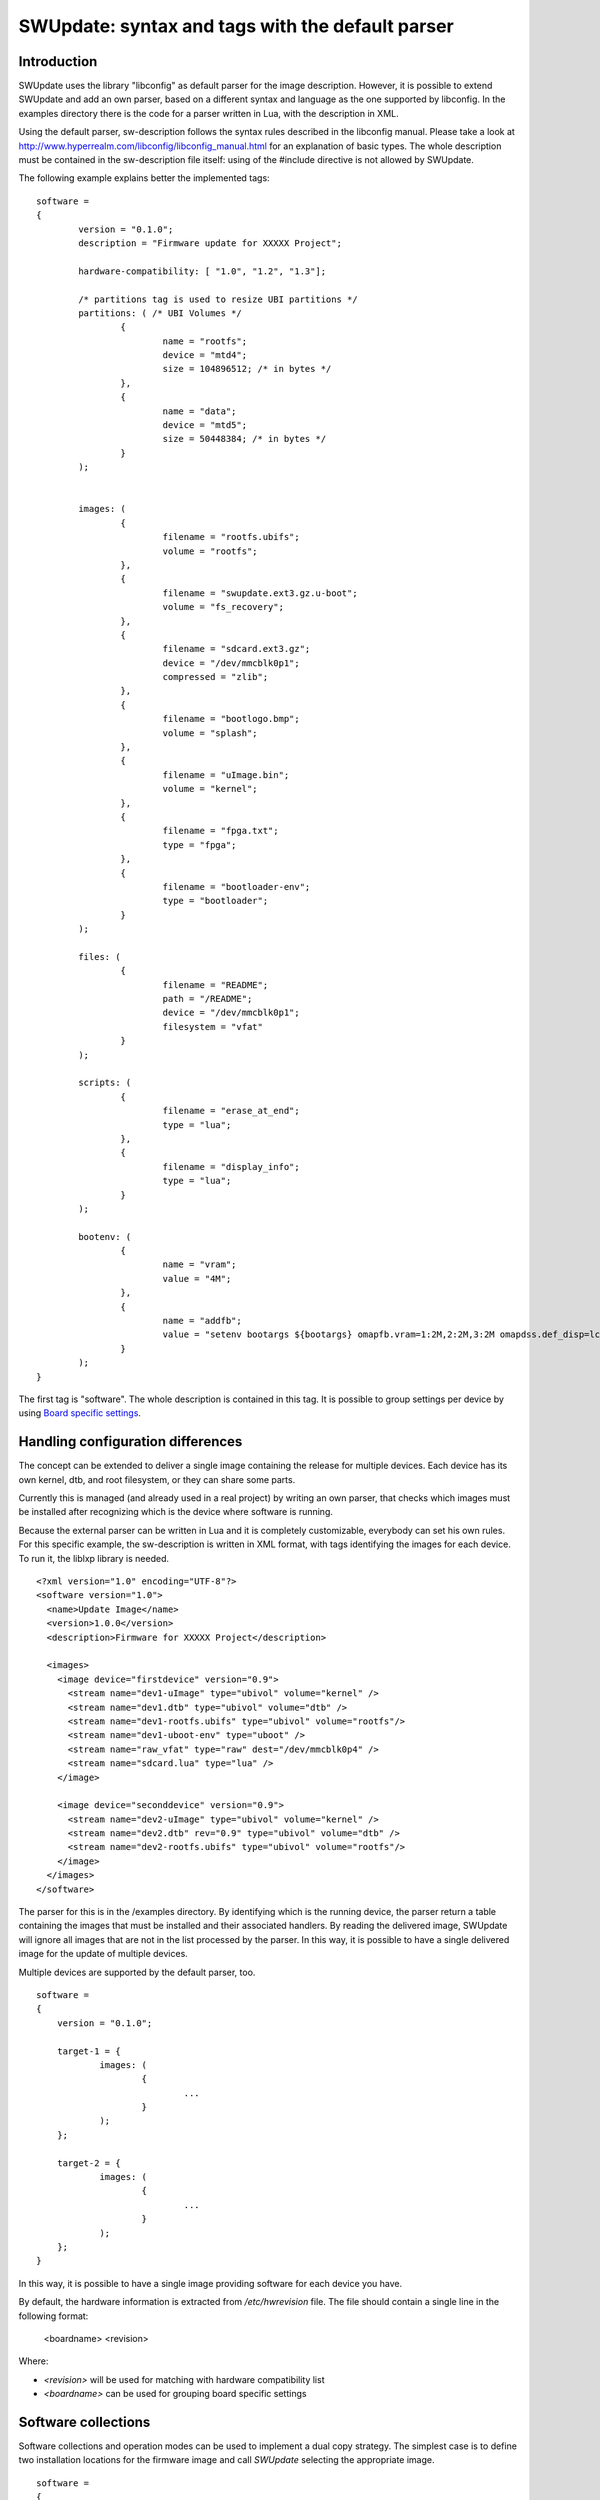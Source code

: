 .. SPDX-FileCopyrightText: 2013-2021 Stefano Babic <sbabic@denx.de>
.. SPDX-License-Identifier: GPL-2.0-only

=================================================
SWUpdate: syntax and tags with the default parser
=================================================

Introduction
------------

SWUpdate uses the library "libconfig"
as default parser for the image description.
However, it is possible to extend SWUpdate and add an own
parser, based on a different syntax and language as the one
supported by libconfig. In the examples directory
there is the code for a parser written in Lua, with the
description in XML.

Using the default parser, sw-description follows the
syntax rules described in the libconfig manual.
Please take a look at http://www.hyperrealm.com/libconfig/libconfig_manual.html
for an explanation of basic types.
The whole description must be contained in the sw-description file itself:
using of the #include directive is not allowed by SWUpdate.

The following example explains better the implemented tags:

::

	software =
	{
		version = "0.1.0";
		description = "Firmware update for XXXXX Project";

		hardware-compatibility: [ "1.0", "1.2", "1.3"];

		/* partitions tag is used to resize UBI partitions */
		partitions: ( /* UBI Volumes */
			{
				name = "rootfs";
				device = "mtd4";
			  	size = 104896512; /* in bytes */
			},
			{
				name = "data";
				device = "mtd5";
		  		size = 50448384; /* in bytes */
			}
		);


		images: (
			{
				filename = "rootfs.ubifs";
				volume = "rootfs";
			},
			{
				filename = "swupdate.ext3.gz.u-boot";
				volume = "fs_recovery";
			},
			{
				filename = "sdcard.ext3.gz";
				device = "/dev/mmcblk0p1";
				compressed = "zlib";
			},
			{
				filename = "bootlogo.bmp";
				volume = "splash";
			},
			{
				filename = "uImage.bin";
				volume = "kernel";
			},
			{
				filename = "fpga.txt";
				type = "fpga";
			},
			{
				filename = "bootloader-env";
				type = "bootloader";
			}
		);

		files: (
			{
				filename = "README";
				path = "/README";
				device = "/dev/mmcblk0p1";
				filesystem = "vfat"
			}
		);

		scripts: (
			{
				filename = "erase_at_end";
				type = "lua";
		 	},
			{
				filename = "display_info";
				type = "lua";
			}
		);

		bootenv: (
			{
				name = "vram";
				value = "4M";
			},
			{
				name = "addfb";
				value = "setenv bootargs ${bootargs} omapfb.vram=1:2M,2:2M,3:2M omapdss.def_disp=lcd"
			}
		);
	}

The first tag is "software". The whole description is contained in
this tag. It is possible to group settings per device by using `Board
specific settings`_.

Handling configuration differences
----------------------------------

The concept can be extended to deliver a single image
containing the release for multiple devices. Each device has its own
kernel, dtb, and root filesystem, or they can share some parts.

Currently this is managed (and already used in a real project) by
writing an own parser, that checks which images must be installed
after recognizing which is the device where software is running.

Because the external parser can be written in Lua and it is
completely customizable, everybody can set his own rules.
For this specific example, the sw-description is written in XML format,
with tags identifying the images for each device. To run it, the liblxp
library is needed.

::

	<?xml version="1.0" encoding="UTF-8"?>
	<software version="1.0">
	  <name>Update Image</name>
	  <version>1.0.0</version>
	  <description>Firmware for XXXXX Project</description>

	  <images>
	    <image device="firstdevice" version="0.9">
	      <stream name="dev1-uImage" type="ubivol" volume="kernel" />
	      <stream name="dev1.dtb" type="ubivol" volume="dtb" />
	      <stream name="dev1-rootfs.ubifs" type="ubivol" volume="rootfs"/>
	      <stream name="dev1-uboot-env" type="uboot" />
	      <stream name="raw_vfat" type="raw" dest="/dev/mmcblk0p4" />
	      <stream name="sdcard.lua" type="lua" />
	    </image>

	    <image device="seconddevice" version="0.9">
	      <stream name="dev2-uImage" type="ubivol" volume="kernel" />
	      <stream name="dev2.dtb" rev="0.9" type="ubivol" volume="dtb" />
	      <stream name="dev2-rootfs.ubifs" type="ubivol" volume="rootfs"/>
	    </image>
	  </images>
	</software>


The parser for this is in the /examples directory.
By identifying which is the running device, the parser return
a table containing the images that must be installed and their associated
handlers.
By reading the delivered image, SWUpdate will ignore all images that
are not in the list processed by the parser. In this way, it is possible
to have a single delivered image for the update of multiple devices.

Multiple devices are supported by the default parser, too.

::

    software =
    {
        version = "0.1.0";

        target-1 = {
                images: (
                        {
                                ...
                        }
                );
        };

        target-2 = {
                images: (
                        {
                                ...
                        }
                );
        };
    }

In this way, it is possible to have a single image providing software
for each device you have.

By default, the hardware information is extracted from
`/etc/hwrevision` file. The file should contain a single line in the
following format:

  <boardname> <revision>

Where:

- `<revision>` will be used for matching with hardware compatibility
  list

- `<boardname>` can be used for grouping board specific settings

.. _collections:

Software collections
--------------------

Software collections and operation modes can be used to implement a
dual copy strategy. The simplest case is to define two installation
locations for the firmware image and call `SWUpdate` selecting the
appropriate image.

::

    software =
    {
            version = "0.1.0";

            stable = {
                    copy-1: {
                            images: (
                            {
                                    device = "/dev/mtd4"
                                    ...
                            }
                            );
                    }
                    copy-2: {
                            images: (
                            {
                                    device = "/dev/mtd5"
                                    ...
                            }
                            );
                    }
            };
    }

In this way it is possible to specify that `copy-1` gets installed to
`/dev/mtd4`, while `copy-2` to `/dev/mtd5`. By properly selecting the
installation locations, `SWUpdate` will update the firmware in the
other slot.

The method of image selection is out of the scope of SWUpdate and user
is responsible for calling `SWUpdate` passing proper settings.

Priority finding the elements in the file
-----------------------------------------

SWUpdate search for entries in the sw-description file according to the following priority:

1. Try <boardname>.<selection>.<mode>.<entry>
2. Try <selection>.<mode>.<entry>
3. Try <boardname>.<entry>
4. Try <entry>

Take an example. The following sw-description describes the release for a set of boards.

::

    software =
    {
            version = "0.1.0";

            myboard = {
                stable = {
                    copy-1: {
                            images: (
                            {
                                    device = "/dev/mtd4"
                                    ...
                            }
                            );
                    }
                    copy-2: {
                            images: (
                            {
                                    device = "/dev/mtd5"
                                    ...
                            }
                            );
                    }
                }
            }

            stable = {
                copy-1: {
                      images: (
                          {
                               device = "/dev/mtd6"
                                    ...
                          }
                       );
                }
                copy-2: {
                       images: (
                       {
                               device = "/dev/mtd7"
                                    ...
                       }
                       );
                }
            }
    }

On *myboard*, SWUpdate searches and finds myboard.stable.copy1(2). When running on different
boards, SWUpdate does not find an entry corresponding to the boardname and it falls back to the
version without boardname. This allows to realize the same release for different boards having
a completely different hardware. `myboard` could have an eMMC and an ext4 filesystem,
while another device can have raw flash and install an UBI filesystem. Nevertheless, they are
both just a different format of the same release and they could be described together in sw-description.
It is important to understand the priorities how SWUpdate scans for entries during the parsing.

Using links
-----------

sw-description can become very complex. Let's think to have just one board, but in multiple
hw revision and they differ in Hardware. Some of them can be grouped together, some of them
require a dedicated section. A way (but not the only one !) could be to add *mode* and selects
the section with `-e stable,<rev number>`.

::

	software =
	{
		version = "0.1.0";

		myboard = {
	            stable = {

			hardware-compatibility: ["1.0", "1.2", "2.0", "1.3", "3.0", "3.1"];
			rev-1.0: {
				images: (
					...
				);
				scripts: (
					...
				);
			}
			rev-1.2: {
				hardware-compatibility: ["1.2"];
				images: (
					...
				);
				scripts: (
					...
				);
			}
			rev-2.0: {
				hardware-compatibility: ["2.0"];
				images: (
					...
				);
				scripts: (
                                   ...
				);
			}
			rev-1.3: {
				hardware-compatibility: ["1.3"];
				images: (
                                    ...
				);
				scripts: (
                                    ...
				);
			}

			rev-3.0:
			{
				hardware-compatibility: ["3.0"];
				images: (
					...
				);
				scripts: (
					...
				);
	                }
			rev-3.1:
			{
				hardware-compatibility: ["3.1"];
				images: (
					...
				);
				scripts: (
					...
				);
			}
		     }
	        }
	}

If each of them requires an own section, it is the way to do. Anyway, it is more probable
than revisions can be grouped together, for example board with the same major revision
number could have the same installation instructions. This leads in the example to 3 groups
for rev1.X, rev2.X, and rev3.X. Links allow one to group section together. When a "ref" is found
when SWUpdate searches for a group (images, files, script, bootenv), it replaces the current path
in the tree with the value of the string. In this way, the example above can be written in this way:

::

	software =
	{
                version = "0.1.0";

                myboard = {
	            stable = {

                        hardware-compatibility: ["1.0", "1.2", "2.0", "1.3", "3.0", "3.1"];
                        rev-1x: {
                                images: (
                                   ...
                                );
                                scripts: (
                                    ...
                                );
                        }
                        rev1.0 = {
                                ref = "#./rev-1x";
                        }
                        rev1.2 = {
                                ref = "#./rev-1x";
                        }
                        rev1.3 = {
                                ref = "#./rev-1x";
                        }
                        rev-2x: {
                                images: (
                                     ...
                                );
                                scripts: (
                                     ...
                                );
                        }
                        rev2.0 = {
                                ref = "#./rev-2x";
                        }

                        rev-3x: {
                                images: (
                                     ...
                                );
                                scripts: (
                                      ...
                                );
	                }
                        rev3.0 = {
                                ref = "#./rev-3x";
                        }
                        rev3.1 = {
                                ref = "#./rev-3x";
                        }
		     }
	        }
       }

The link can be absolute or relative. The keyword *"ref"* is used to indicate a link. If this is found, SWUpdate
will traverse the tree and replaces the current path with the values find in the string pointed by "ref". There are
simple rules for a link:

       - it must start with the character '#'
       - "." points to the current level in the tree, that means the parent of "ref"
       - ".." points to the parent level in the tree
       - "/" is used as filed separator in the link


A relative path has a number of
leading "../" to move the current cursor to the parent leaf of the tree.
In the following example, rev40 sets a link to a "common" section, where `images`
is found. This is sets via a link, too, to a section in the parent node.
The path `software.myboard.stable.common.images`  is then replaced by
`software.myboard.stable.trythis`

::

	software =
	{
	  version = {
		  ref = "#./commonversion";
	  }

	  hardware-compatibility = ["rev10", "rev11", "rev20"];

	  commonversion = "0.7-linked";

	pc:{
	  stable:{

	    common:{
		images =
		{
		  ref = "#./../trythis";
		}
	      };

	    trythis:(
		{
		filename = "rootfs1.ext4";
		device = "/dev/mmcblk0p8";
		type = "raw";
		} ,
		{
		filename = "rootfs5.ext4";
		device = "/dev/mmcblk0p7";
		type = "raw";
		}
	      );
	    pdm3rev10:
	      {
	      images:(
		  {
		  filename = "rootfs.ext3"; device = "/dev/mmcblk0p2";}
		);
	      uboot:(
		  { name = "bootpart";
		  value = "0:2";}
		);
	      };
	      pdm3rev11 =
	      {
		ref = "#./pdm3rev10";
	      }
	      pdm3rev20 =
	      {
		ref = "#./pdm3rev10";
	      }
	      pdm3rev40 =
	      {
		ref = "#./common";
	      }
	    };
	  };
	}


Each entry in sw-description can be redirect by a link as in the above example for the
"version" attribute.

hardware-compatibility
----------------------

``hardware-compatibility: [ "major.minor", "major.minor", ... ]``

This entry lists the hardware revisions that are compatible with this
software image.

Example:

::

	hardware-compatibility: [ "1.0", "1.2", "1.3"];

This defines that the software is compatible with HW-Revisions 1.0,
1.2, and 1.3, but not with 1.1 or any other version not explicitly
listed here. In the above example, compatibility is checked by means
of string comparison. If the software is compatible with a large
number of hardware revisions, it may get cumbersome to enumerate all
compatible versions. To allow more compact specifications, regular
expressions (POSIX extended) can be used by adding a prefix ``#RE:``
to the entry. Rewriting the above example would yield:

::

	hardware-compatibility: [ "#RE:^1\.[023]$" ];

It is in the responsibility of the respective project to find the
revision of the board on which SWUpdate is running. No assumptions are
made about how the revision can be obtained (GPIOs, EEPROM,..) and
each project is free to select the most appropriate way. In the end
the result must be written to the file ``/etc/hwrevision`` (or in
another file if specified as configuration option) before SWUpdate is
started.

.. _partitions-ubi-layout:

partitions : UBI layout
-----------------------

This tag allows one to change the layout of UBI volumes.
Please take care that MTDs are not touched and they are
configured by the Device Tree or in another way directly
in kernel.


::

	partitions: (
		{
			name = <volume name>;
			size = <size in bytes>;
			device = <MTD device>;
		}
	);

All fields are mandatory. SWUpdate searches for a volume of the given
name and if necessary adjusts size or type (see below). If no volume
with the given name is found, a new volume is created on the UBI
device attached to the MTD device given by ``device``. ``device`` can
be specified by number (e.g. "mtd4") or by name (the name of the MTD
device, e.g. "ubi_partition"). The UBI device is attached
automatically.

The default behavior of swupdate is to create a dynamic UBI volume. To
create a static volume, add a line ``data = "static";`` to the
respective partition entry.

If a size of 0 is given, the volume will be deleted if it exists. This
can be used to remove orphan volumes possibly created by older software
versions which are not required anymore.

images
------

The tag "images" collects the image that are installed to the system.
The syntax is:

::

	images: (
		{
			filename[mandatory] = <Name in CPIO Archive>;
			volume[optional] = <destination volume>;
			device[optional] = <destination volume>;
			mtdname[optional] = <destination mtd name>;
			type[optional] = <handler>;
			/* optionally, the image can be copied at a specific offset */
			offset[optional] = <offset>;
			/* optionally, the image can be compressed if it is in raw mode */
			compressed;
		},
		/* Next Image */
		.....
	);

*volume* is only used to install the image in a UBI volume. *volume* and
*device* cannot be used at the same time. If device is set,
the raw handler is automatically selected.

The following example is to update a UBI volume:


::

		{
			filename = "core-image-base.ubifs";
			volume = "rootfs";
		}


To update an image in raw mode, the syntax is:


::

		{
			filename = "core-image-base.ext3";
			device = "/dev/mmcblk0p1";
		}

To flash an image at a specific offset, the syntax is:


::

		{
			filename = "u-boot.bin";
			device = "/dev/mmcblk0p1";
			offset = "16K";
		}

The offset handles the following multiplicative suffixes: K=1024 and M=1024*1024.

However, writing to flash in raw mode must be managed in a special
way. Flashes must be erased before copying, and writing into NAND
must take care of bad blocks and ECC errors. For these reasons, the
handler "flash" must be selected:

For example, to copy the kernel into the MTD7 of a NAND flash:

::

		{
			filename = "uImage";
			device = "mtd7";
			type = "flash";
		}

The *filename* is mandatory. It is the Name of the file extracted by the stream.
*volume* is only mandatory in case of UBI volumes. It should be not used
in other cases.

Alternatively, for the handler “flash”, the *mtdname* can be specified, instead of the device name:

::

		{
			filename = "uImage";
			mtdname = "kernel";
			type = "flash";
		}


Files
-----

It is possible to copy single files instead of images.
This is not the preferred way, but it can be used for
debugging or special purposes.

::

	files: (
		{
			filename = <Name in CPIO Archive>;
			path = <path in filesystem>;
			device[optional] = <device node >;
			filesystem[optional] = <filesystem for mount>;
			properties[optional] = {create-destination = "true";}
		}
	);

Entries in "files" section are managed as single files. The attributes
"filename" and "path" are mandatory. Attributes "device" and "filesystem" are
optional; they tell SWUpdate to mount device (of the given filesystem type,
e.g. "ext4") before copying "filename" to "path". Without "device" and
"filesystem", the "filename" will be copied to "path" in the current rootfs.

As a general rule, swupdate doesn't copy out a file if the destination path
doesn't exists. This behavior could be changed using the special property
"create-destination".

As another general rule, the raw file handler installs the file directly to the
specified path. If the target file already exists and the raw file handler
is interrupted, the existing file may be replaced by an empty or partially
written file. A use case can exist where having an empty or corrupted file is
worse than the existing file. For this reason, the raw file handler supports an
"atomic-install" property. Setting the property to "true" installs the file to
the specified path with ".tmp" appended to the filename. Once the contents of
the file have been written and the buffer is flushed, the ".tmp" file is renamed
to the target file. This minimizes chances that an empty or corrupted file is
created by an interrupted raw file handler.

Scripts
-------

Scripts runs in the order they are put into the sw-description file.
The result of a script is valuated by SWUpdate, that stops the update
with an error if the result is <> 0.

They are copied into a temporary directory before execution and their name must
be unique inside the same cpio archive.

If no type is given, SWUpdate default to "lua".

Lua
...

::

	scripts: (
		{
			filename = <Name in CPIO Archive>;
			type = "lua";
	 	}
	);


Lua scripts are run using the internal interpreter.

They must have at least one of the following functions:

::

	function preinst()

SWUpdate scans for all scripts and check for a preinst function. It is
called before installing the images.


::

	function postinst()

SWUpdate scans for all scripts and check for a postinst function. It is
called after installing the images.

shellscript
...........

::

	scripts: (
		{
			filename = <Name in CPIO Archive>;
			type = "shellscript";
		}
	);

Shell scripts are called via system command.
SWUpdate scans for all scripts and calls them before and after installing
the images. SWUpdate passes 'preinst' or 'postinst' as first argument to
the script.
If the data attribute is defined, its value is passed as the last argument(s)
to the script.

preinstall
..........

::

	scripts: (
		{
			filename = <Name in CPIO Archive>;
			type = "preinstall";
		}
	);

preinstall are shell scripts and called via system command.
SWUpdate scans for all scripts and calls them before installing the images.
If the data attribute is defined, its value is passed as the last argument(s)
to the script.

postinstall
...........

::

	scripts: (
		{
			filename = <Name in CPIO Archive>;
			type = "postinstall";
		}
	);

postinstall are shell scripts and called via system command.
SWUpdate scans for all scripts and calls them after installing the images.
If the data attribute is defined, its value is passed as the last argument(s)
to the script.

Update Transaction and Status Marker
------------------------------------

By default, SWUpdate sets the bootloader environment variable "recovery_status"
to "in_progress" prior to an update operation and either unsets it or sets it to
"failed" after the update operation. This is an interface for SWUpdate-external
tooling: If there is no "recovery_status" variable in the bootloader's
environment, the update operation has been successful. Else, if there is
a "recovery_status" variable with the value "failed", the update operation has
not been successful.

While this is in general essential behavior for firmware updates, it needn't be
for less critical update operations. Hence, whether or not the update
transaction marker is set by SWUpdate can be controlled by the boolean switch
"bootloader_transaction_marker" which is global per `sw-description` file.
It defaults to ``true``. The following example snippet disables the update
transaction marker:

::

	software =
	{
		version = "0.1.0";
		bootloader_transaction_marker = false;
		...


It is also possible to disable setting of the transaction marker
entirely (and independently of the setting in `sw-description`) by
starting SWUpdate with the `-M` option.


The same applies to setting the update state in the bootloader via its
environment variable "ustate" (default) to `STATE_INSTALLED=1` or
`STATE_FAILED=3` after an installation. This behavior can be turned off
globally via the `-m` option to SWUpdate or per `sw-description` via the
boolean switch "bootloader_state_marker".

bootloader
----------

There are two ways to update the bootloader (currently U-Boot, GRUB, and
EFI Boot Guard) environment. First way is to add a file with the list of
variables to be changed and setting "bootloader" as type of the image. This
informs SWUpdate to call the bootloader handler to manage the file
(requires enabling bootloader handler in configuration). There is one
bootloader handler for all supported bootloaders. The appropriate bootloader
must be chosen from the bootloader selection menu in `menuconfig`.

::

	images: (
		{
			filename = "bootloader-env";
			type = "bootloader";
		}
	)

The format of the file is described in U-boot documentation. Each line
is in the format

::

	<name of variable>=<value>

if value is missing, the variable is unset.

The format is compatible with U-Boot "env import" command. It is possible
to produce the file from target as result of "env export".

Comments are allowed in the file to improve readability, see this example:

::

        # Default variables
        bootslot=0
        board_name=myboard
        baudrate=115200

        ## Board Revision dependent
        board_revision=1.0


The second way is to define in a group setting the variables
that must be changed:

::

	bootenv: (
		{
			name = <Variable name>;
			value = <Variable value>;
		}
	)

SWUpdate will internally generate a script that will be passed to the
bootloader handler for adjusting the environment.

For backward compatibility with previously built `.swu` images, the
"uboot" group name is still supported as an alias. However, its usage
is deprecated.


Board specific settings
-----------------------

Each setting can be placed under a custom tag matching the board
name. This mechanism can be used to override particular setting in
board specific fashion.

Assuming that the hardware information file `/etc/hwrevision` contains
the following entry::

  my-board 0.1.0

and the following description::

	software =
	{
	        version = "0.1.0";

	        my-board = {
	                bootenv: (
	                {
	                        name = "bootpart";
	                        value = "0:2";
	                }
	                );
	        };

	        bootenv: (
	        {
	                name = "bootpart";
	                value = "0:1";
	        }
	        );
	}

SWUpdate will set `bootpart` to `0:2` in bootloader's environment for this
board. For all other boards, `bootpart` will be set to `0:1`. Board
specific settings take precedence over default scoped settings.


Software collections and operation modes
----------------------------------------

Software collections and operations modes extend the description file
syntax to provide an overlay grouping all previous configuration
tags. The mechanism is similar to `Board specific settings`_ and can
be used for implementing a dual copy strategy or delivering both
stable and unstable images within a single update file.

The mechanism uses a custom user-defined tags placed within `software`
scope. The tag names must not be any of: `version`,
`hardware-compatibility`, `uboot`, `bootenv`, `files`, `scripts`, `partitions`,
`images`

An example description file:

::

	software =
	{
	        version = "0.1";

	        hardware-compatibility = [ "revA" ];

	        /* differentiate running image modes/sets */
	        stable:
	        {
	                main:
	                {
	                        images: (
	                        {
	                                filename = "rootfs.ext3";
	                                device = "/dev/mmcblk0p2";
	                        }
	                        );

	                        bootenv: (
	                        {
	                                name = "bootpart";
	                                value = "0:2";
	                        }
	                        );
	                };
	                alt:
	                {
	                        images: (
	                        {
	                                filename = "rootfs.ext3";
	                                device = "/dev/mmcblk0p1";
	                        }
	                        );

	                        bootenv: (
	                        {
	                                name = "bootpart";
	                                value = "0:1";
	                        }
	                        );
	                };

	        };
	}

The configuration describes a single software collection named
`stable`. Two distinct image locations are specified for this
collection: `/dev/mmcblk0p1` and `/dev/mmcblk0p2` for `main` mode and
`alt` mode respectively.

This feature can be used to implement a dual copy strategy by
specifying the collection and mode explicitly.

Versioning schemas in SWUpdate
------------------------------

SWUpdate can perform version comparisons for the whole Software by checking
the `version` attribute in the common part of sw-description and / or
for single artifacts. SWUpdate supports two different version schemas,
and they must be followed if version comparison is requested.

Numbering schema (default)
..........................

SWUpdate supports a version based on the schema:

::

        <major>.<minor>.<revision>.<build>

where each field is a plain number (no alphanumeric) in the range 0..65535.
User can add further fields using the dot separator, but they are not
considered for version comparison. SWUpdate will check if a version
number is set according to this rule and fall back to semantic version
upon failure. The version is converted to a 64 bit number (each field is 16 bit)
and compared against the running version of the same artifact.

Please consider that, because additional fields are descriptive only, for the
comparison they are not considered. This example contains version numbers
that are interpreted as the same version number by SWUpdate:

::

        1.2.3.4
        1.2.3.4.5
        1.2.3.4.5.6

But the following is different:

::

        1.2.3.4-alpha

And it is treated as semantic version.

Semantic version
----------------

SWUpdate supports semantic_ version. See official documentation
for more details.

.. _semantic: https://semver.org/

Checking version of installed software
--------------------------------------

SWUpdate can optionally verify if a sub-image is already installed
and, if the version to be installed is exactly the same, it can skip
to install it. This is very useful in case some high risky image should
be installed or to speed up the upgrade process.
One case is if the bootloader needs to be updated. In most time, there
is no need to upgrade the bootloader, but practice showed that there are
some cases where an upgrade is strictly required - the project manager
should take the risk. However, it is nicer to have always the bootloader image
as part of the .swu file, allowing to get the whole distro for the
device in a single file, but the device should install it just when needed.

SWUpdate searches for a file (/etc/sw-versions is the default location)
containing all versions of the installed images. This must be generated
before running SWUpdate.
The file must contain pairs with the name of image and version, as:

::

	<name of component>	<version>

In sw-description, the optional attributes "name", "version", and
"install-if-different" provide the connection. Name and version are then
compared with the data in the versions file. install-if-different is a
boolean that enables the check for this image. It is then possible to
check the version just for a subset of the images to be installed.

If used with "install-if-different", then version can be any string.
For example:

::

        bootloader              2015.01-rc3-00456-gd4978d
        kernel                  3.17.0-00215-g2e876af

There is also an attribute "install-if-higher" that checks if the version
of the new software is higher than the version of the installed software.
If it's false, the new software isn't installed. The goal is to avoid
installing an older version of software.

In this case, version can be any of 2 formats. Either the version consists
of *up to* 4 numbers in the range 0..65535 separated by a dot,
e.g. `<major>.<minor>.<rev>.<build>`,
or it is a `semantic version <https://semver.org>`_.

::

        bootloader              2018.03.01
        kernel                  3.17.0-pre1+g2e876af
        rfs                     0.17-foo3.bar5+2020.07.01
        app                     1.7

It is advised not to mix version formats! Semantic versions only support 3
numbers (major, minor, patch) and the fourth number will be silently dropped
if present.

Embedded Script
---------------

It is possible to embed a script inside sw-description. This is useful in a lot
of conditions where some parameters are known just by the target at runtime. The
script is global to all sections, but it can contain several functions that can be specific
for each entry in the sw-description file.

These attributes are used for an embedded-script:

::

		embedded-script = "<Lua code">

It must be taken into account that the parser has already run and usage of double quotes can
interfere with the parser. For this reason, each double quote in the script must be escaped.

That means a simple Lua code as:

::

        print ("Test")

must be changed to:

::

        print (\"Test\")

If not, the parser thinks to have the closure of the script and this generates an error.
See the examples directory for examples how to use it.
Any entry in files or images can trigger one function in the script. The "hook" attribute
tells the parser to load the script and to search for the function pointed to by the hook
attribute. For example:

::

		files: (
			{
				filename = "examples.tar";
				type = "archive";
				path = "/tmp/test";
				hook = "set_version";
				preserve-attributes = true;
			}
		);

After the entry is parsed, the parser runs the Lua function pointed to by hook. If Lua is not
activated, the parser raises an error because a sw-description with an embedded script must
be parsed, but the interpreter is not available.

Each Lua function receives as parameter a table with the setup for the current entry. A hook
in Lua is in the format:

::

        function lua_hook(image)

image is a table where the keys are the list of available attributes. If an attribute contains
a "-", it is replaced with "_", because "-" cannot be used in Lua. This means, for example, that:

::

        install-if-different ==> install_if_different
        installed-directly   ==> installed_directly

Attributes can be changed in the Lua script and values are taken over on return.
The Lua function must return 2 values:

        - a boolean, to indicate whether the parsing was correct
        - the image table or nil to indicate that the image should be skipped

Example:

::

        function set_version(image)
	        print (\"RECOVERY_STATUS.RUN: \".. swupdate.RECOVERY_STATUS.RUN)
                for k,l in pairs(image) do
                        swupdate.trace(\"image[\" .. tostring(k) .. \"] = \" .. tostring(l))
                end
	        image.version = \"1.0\"
        	image.install_if_different = true
        	return true, image
        end


The example sets a version for the installed image. Generally, this is detected at runtime
reading from the target.

.. _sw-description-attribute-reference:

Attribute reference
-------------------

There are 4 main sections inside sw-description:

- images: entries are images and SWUpdate has no knowledge
  about them.
- files: entries are files, and SWUpdate needs a filesystem for them.
  This is generally used to expand from a tar-ball or to update
  single files.
- scripts: all entries are treated as executables, and they will
  be run twice (as pre- and post- install scripts).
- bootenv: entries are pair with bootloader environment variable name and its
  value.


.. tabularcolumns:: |p{1.5cm}|p{1.5cm}|p{1.5cm}|L|
.. table:: Attributes in sw-description


   +-------------+----------+------------+---------------------------------------+
   |  Name       |  Type    | Applies to |  Description                          |
   +=============+==========+============+=======================================+
   | filename    | string   | images     |  filename as found in the cpio archive|
   |             |          | files      |                                       |
   |             |          | scripts    |                                       |
   +-------------+----------+------------+---------------------------------------+
   | volume      | string   | images     | Just if type = "ubivol". UBI volume   |
   |             |          |            | where image must be installed.        |
   +-------------+----------+------------+---------------------------------------+
   | ubipartition| string   | images     | Just if type = "ubivol". Volume to be |
   |             |          |            | created or adjusted with a new size   |
   +-------------+----------+------------+---------------------------------------+
   | device      | string   | images     | devicenode as found in /dev or a      |
   |             |          | files      | symlink to it. Can be specified as    |
   |             |          |            | absolute path or a name in /dev folder|
   |             |          |            | For example if /dev/mtd-dtb is a link |
   |             |          |            | to /dev/mtd3 "mtd3", "mtd-dtb",       |
   |             |          |            | "/dev/mtd3" and "/dev/mtd-dtb" are    |
   |             |          |            | valid names.                          |
   |             |          |            | Usage depends on handler.             |
   |             |          |            | For files, it indicates on which      |
   |             |          |            | device the "filesystem" must be       |
   |             |          |            | mounted. If not specified, the current|
   |             |          |            | rootfs will be used.                  |
   +-------------+----------+------------+---------------------------------------+
   | filesystem  | string   | files      | indicates the filesystem type where   |
   |             |          |            | the file must be installed. Only      |
   |             |          |            | used if "device" attribute is set.    |
   +-------------+----------+------------+---------------------------------------+
   | path        | string   | files      | For files: indicates the path         |
   |             |          |            | (absolute) where the file must be     |
   |             |          |            | installed. If "device" and            |
   |             |          |            | "filesystem" are set,                 |
   |             |          |            | SWUpdate will install the             |
   |             |          |            | file after mounting "device" with     |
   |             |          |            | "filesystem" type. (path is always    |
   |             |          |            | relative to the mount point.)         |
   +-------------+----------+------------+---------------------------------------+
   | preserve-\  | bool     | files      | flag to control whether the following |
   | attributes  |          |            | attributes will be preserved when     |
   |             |          |            | files are unpacked from an archive    |
   |             |          |            | (assuming destination filesystem      |
   |             |          |            | supports them, of course):            |
   |             |          |            | timestamp, uid/gid (numeric), perms,  |
   |             |          |            | file attributes, extended attributes  |
   +-------------+----------+------------+---------------------------------------+
   | type        | string   | images     | string identifier for the handler,    |
   |             |          | files      | as it is set by the handler when it   |
   |             |          | scripts    | registers itself.                     |
   |             |          |            | Example: "ubivol", "raw", "rawfile",  |
   +-------------+----------+------------+---------------------------------------+
   | compressed  | string   | images     | string to indicate the "filename" is  |
   |             |          | files      | compressed and must be decompressed   |
   |             |          |            | before being installed. the value     |
   |             |          |            | denotes the compression type.         |
   |             |          |            | currently supported values are "zlib" |
   |             |          |            | and "zstd".                           |
   +-------------+----------+------------+---------------------------------------+
   | compressed  | bool (dep| images     | Deprecated. Use the string form. true |
   |             | recated) | files      | is equal to 'compressed = "zlib"'.    |
   +-------------+----------+------------+---------------------------------------+
   | installed-\ | bool     | images     | flag to indicate that image is        |
   | directly    |          |            | streamed into the target without any  |
   |             |          |            | temporary copy. Not all handlers      |
   |             |          |            | support streaming.                    |
   +-------------+----------+------------+---------------------------------------+
   | name        | string   | bootenv    | name of the bootloader variable to be |
   |             |          |            | set.                                  |
   +-------------+----------+------------+---------------------------------------+
   | value       | string   | bootenv    | value to be assigned to the           |
   |             |          |            | bootloader variable                   |
   +-------------+----------+------------+---------------------------------------+
   | name        | string   | images     | name that identifies the sw-component |
   |             |          | files      | it can be any string and it is        |
   |             |          |            | compared with the entries in          |
   |             |          |            | sw-versions                           |
   +-------------+----------+------------+---------------------------------------+
   | version     | string   | images     | version for the sw-component          |
   |             |          | files      | it can be any string and it is        |
   |             |          |            | compared with the entries in          |
   |             |          |            | sw-versions                           |
   +-------------+----------+------------+---------------------------------------+
   | description | string   |            | user-friendly description of the      |
   |             |          |            | swupdate archive (any string)         |
   +-------------+----------+------------+---------------------------------------+
   | install-if\ | bool     | images     | flag                                  |
   | -different  |          | files      | if set, name and version are          |
   |             |          |            | compared with the entries in          |
   |             |          |            | sw-versions                           |
   +-------------+----------+------------+---------------------------------------+
   | install-if\ | bool     | images     | flag                                  |
   | -higher     |          | files      | if set, name and version are          |
   |             |          |            | compared with the entries in          |
   |             |          |            | sw-versions                           |
   +-------------+----------+------------+---------------------------------------+
   | encrypted   | bool     | images     | flag                                  |
   |             |          | files      | if set, file is encrypted             |
   |             |          | scripts    | and must be decrypted before          |
   |             |          |            | installing.                           |
   +-------------+----------+------------+---------------------------------------+
   | ivt         | string   | images     | IVT in case of encrypted artefact     |
   |             |          | files      | It has no value if "encrypted" is not |
   |             |          | scripts    | set. Each artefact can have an own    |
   |             |          |            | IVT to avoid attacker can guess the   |
   |             |          |            | the key.                              |
   |             |          |            | It is an ASCII string of 32 chars     |
   +-------------+----------+------------+---------------------------------------+
   | data        | string   | images     | This is used to pass arbitrary data   |
   |             |          | files      | to a handler.                         |
   |             |          | scripts    |                                       |
   +-------------+----------+------------+---------------------------------------+
   | sha256      | string   | images     | sha256 hash of image, file or script. |
   |             |          | files      | Used for verification of signed       |
   |             |          | scripts    | images.                               |
   +-------------+----------+------------+---------------------------------------+
   | embedded-\  | string   |            | Lua code that is embedded in the      |
   | script      |          |            | sw-description file.                  |
   +-------------+----------+------------+---------------------------------------+
   | offset      | string   | images     | Optional destination offset           |
   +-------------+----------+------------+---------------------------------------+
   | hook        | string   | images     | The name of the function (Lua) to be  |
   |             |          | files      | called when the entry is parsed.      |
   +-------------+----------+------------+---------------------------------------+
   | mtdname     | string   | images     | name of the MTD to update. Used only  |
   |             |          |            | by the flash handler to identify the  |
   |             |          |            | the mtd to update, instead of         |
   |             |          |            | specifying the devicenode             |
   +-------------+----------+------------+---------------------------------------+
